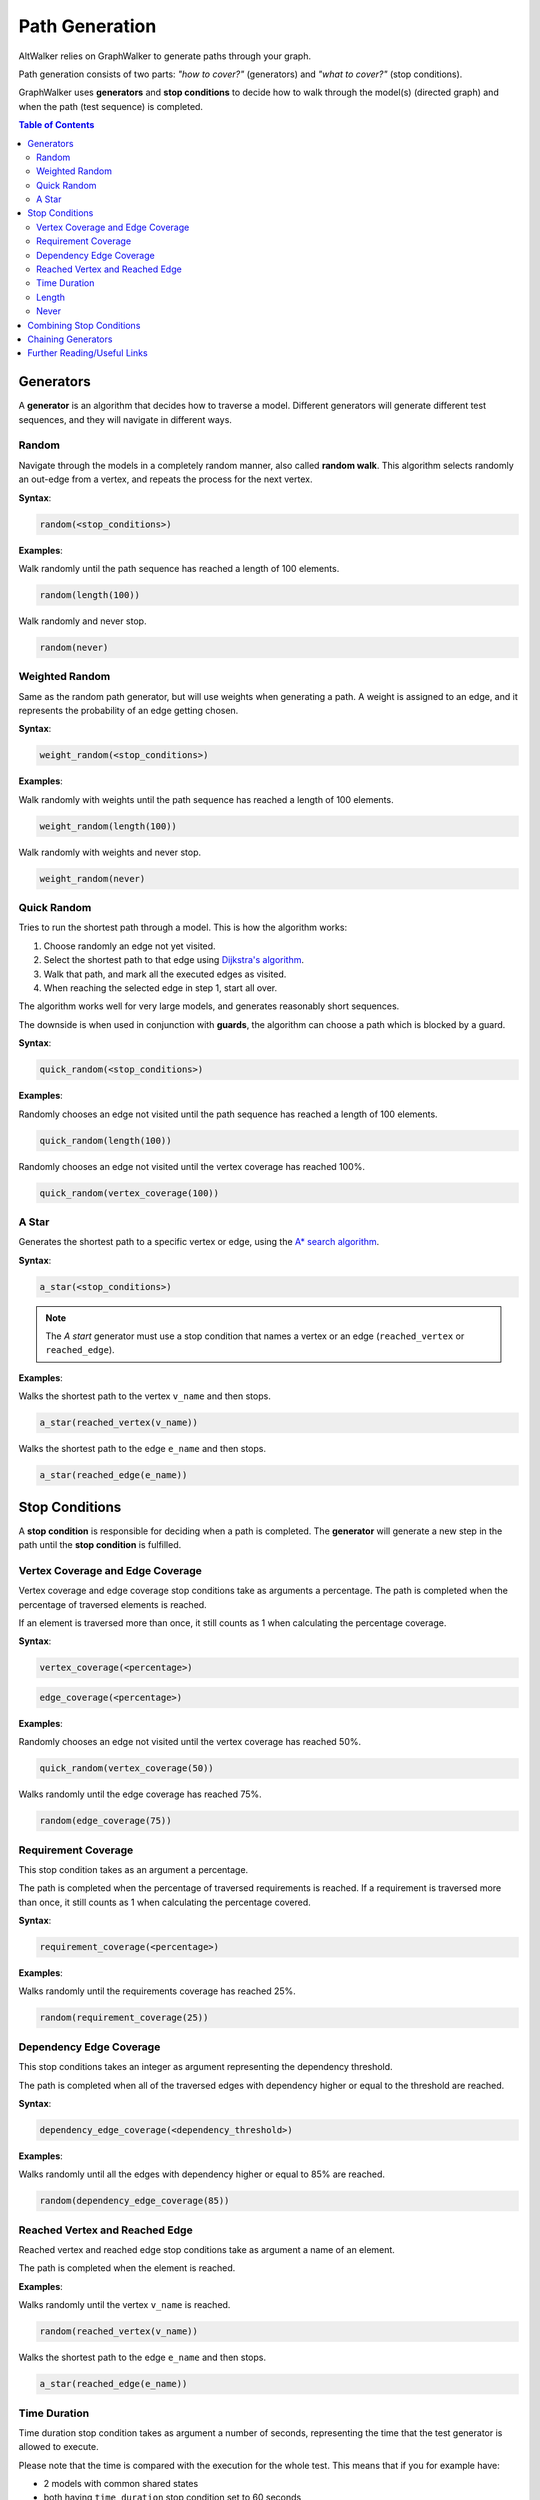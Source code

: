 Path Generation
===============

AltWalker relies on GraphWalker to generate paths through your graph.

Path generation consists of two parts: *"how to cover?"* (generators) and
*"what to cover?"* (stop conditions).

GraphWalker uses **generators** and **stop conditions** to decide how to
walk through the model(s) (directed graph) and when the path (test sequence) is
completed.

.. contents:: Table of Contents
    :local:


Generators
----------

A **generator** is an algorithm that decides how to traverse a model. Different
generators will generate different test sequences, and they will navigate in
different ways.

Random
~~~~~~

Navigate through the models in a completely random manner, also called
**random walk**. This algorithm selects randomly an out-edge from a vertex,
and repeats the process for the next vertex.

**Syntax**:

.. code::

    random(<stop_conditions>)

**Examples**:

Walk randomly until the path sequence has reached a length of 100 elements.

.. code::

    random(length(100))

Walk randomly and never stop.

.. code::

    random(never)


Weighted Random
~~~~~~~~~~~~~~~

Same as the random path generator, but will use weights when generating a
path. A weight is assigned to an edge, and it represents the probability
of an edge getting chosen.

**Syntax**:

.. code::

    weight_random(<stop_conditions>)

**Examples**:

Walk randomly with weights until the path sequence has reached a length of 100
elements.

.. code::

    weight_random(length(100))

Walk randomly with weights and never stop.

.. code::

    weight_random(never)

Quick Random
~~~~~~~~~~~~

Tries to run the shortest path through a model. This is how
the algorithm works:

1. Choose randomly an edge not yet visited.
2. Select the shortest path to that edge using `Dijkstra's algorithm <https://en.wikipedia.org/wiki/Dijkstra%27s_algorithm>`_.
3. Walk that path, and mark all the executed edges as visited.
4. When reaching the selected edge in step 1, start all over.

The algorithm works well for very large models, and generates reasonably short
sequences.

The downside is when used in conjunction with **guards**, the
algorithm can choose a path which is blocked by a guard.

**Syntax**:

.. code::

    quick_random(<stop_conditions>)

**Examples**:

Randomly chooses an edge not visited until the path sequence has reached a
length of 100 elements.

.. code::

    quick_random(length(100))

Randomly chooses an edge not visited until the vertex coverage has reached 100%.

.. code::

    quick_random(vertex_coverage(100))

A Star
~~~~~~

Generates the shortest path to a specific vertex or edge, using the
`A* search algorithm <https://en.wikipedia.org/wiki/A*_search_algorithm>`_.

**Syntax**:

.. code::

    a_star(<stop_conditions>)

.. note::

    The *A start* generator must use a stop condition that names a vertex
    or an edge (``reached_vertex`` or ``reached_edge``).


**Examples**:

Walks the shortest path to the vertex ``v_name`` and then stops.

.. code::

    a_star(reached_vertex(v_name))

Walks the shortest path to the edge ``e_name`` and then stops.

.. code::

    a_star(reached_edge(e_name))



Stop Conditions
---------------

A **stop condition** is responsible for deciding when a path is completed. The
**generator** will generate a new step in the path until the **stop condition**
is fulfilled.

Vertex Coverage and Edge Coverage
~~~~~~~~~~~~~~~~~~~~~~~~~~~~~~~~~

Vertex coverage and edge coverage stop conditions take as arguments a
percentage. The path is completed when the percentage of traversed
elements is reached.

If an element is traversed more than once, it still counts as 1 when
calculating the percentage coverage.

**Syntax**:

.. code::

    vertex_coverage(<percentage>)

.. code::

    edge_coverage(<percentage>)

**Examples**:

Randomly chooses an edge not visited until the vertex coverage has reached 50%.

.. code::

    quick_random(vertex_coverage(50))


Walks randomly until the edge coverage has reached 75%.

.. code::

    random(edge_coverage(75))


Requirement Coverage
~~~~~~~~~~~~~~~~~~~~

This stop condition takes as an argument a percentage.

The path is completed when the percentage of traversed requirements is reached.
If a requirement is traversed more than once, it still counts as 1 when
calculating the percentage covered.

**Syntax**:

.. code::

    requirement_coverage(<percentage>)

**Examples**:

Walks randomly until the requirements coverage has reached 25%.

.. code::

    random(requirement_coverage(25))


Dependency Edge Coverage
~~~~~~~~~~~~~~~~~~~~~~~~

This stop conditions takes an integer as argument representing the
dependency threshold.

The path is completed when all of the traversed edges with dependency higher or
equal to the threshold are reached.

**Syntax**:

.. code::

    dependency_edge_coverage(<dependency_threshold>)

**Examples**:

Walks randomly until all the edges with dependency higher or equal to 85%
are reached.

.. code::

    random(dependency_edge_coverage(85))


Reached Vertex and Reached Edge
~~~~~~~~~~~~~~~~~~~~~~~~~~~~~~~

Reached vertex and reached edge stop conditions take as argument a name of
an element.

The path is completed when the element is reached.

**Examples**:

Walks randomly until the vertex ``v_name`` is reached.

.. code::

    random(reached_vertex(v_name))

Walks the shortest path to the edge ``e_name`` and then stops.

.. code::

    a_star(reached_edge(e_name))


Time Duration
~~~~~~~~~~~~~

Time duration stop condition takes as argument a number of seconds, representing
the time that the test generator is allowed to execute.

Please note that the time is compared with the execution for the whole test.
This means that if you for example have:

* 2 models with common shared states
* both having ``time_duration`` stop condition set to 60 seconds

Then both models will stop executing after 60 seconds, even if one of the
models have not been visited.

.. warning::

    The ``time_duration`` stop condition is not allowed with ``offline`` mode.


**Examples**:

Walks randomly for 500 seconds:

.. code::

    random(time_duration(500))


Length
~~~~~~

Length stop condition takes an integer as argument, representing the total
numbers of edge-vertex pairs generated by a generator.

For example, if the number is 110, the test sequence would be 220 elements
(110 pairs of edges and vertices).

**Examples**:

Walks randomly until the path sequence has reached a length of 24 elements:

.. code::

    random(length(24))

Never
~~~~~

This special stop condition will never stop the generator.


.. warning::

    The ``never`` stop condition is not allowed with ``offline`` mode.


**Examples**:

Walks randomly forever:

.. code::

    random(never)


Combining Stop Conditions
-------------------------

Multiple stop conditions can be set using logical `or`, `and`, `||`, `&&`.

**Examples**:

Walks randomly until the edge coverage has reached 100%, or we have
executed for 500 seconds.

.. code::

    random(edge_coverage(100) or time_duration(500))

Walks randomly until the edge coverage has reached 100%, and it reached
the vertex: ``v_name``.

.. code::

    random(reached_vertex(v_name) && edge_coverage(100))

Chaining Generators
-------------------

Generators can be chained one after another.

**Examples**:

Walks randomly until the edge coverage has reached 100% and
it reached the vertex: ``v_name``. Then starts walking randomly
for 1 hour.

.. code::

    random(reached_vertex(v_name) and edge_coverage(100)) random(time_duration(3600))


Further Reading/Useful Links
----------------------------

* `GraphWalker Documentation on Generators and Stop Conditions <https://github.com/GraphWalker/graphwalker-project/wiki/Generators-and-stop-conditions>`_
* `A* search algorithm <https://en.wikipedia.org/wiki/A*_search_algorithm>`_
* `Dijkstra's algorithm <https://en.wikipedia.org/wiki/Dijkstra%27s_algorithm>`_
